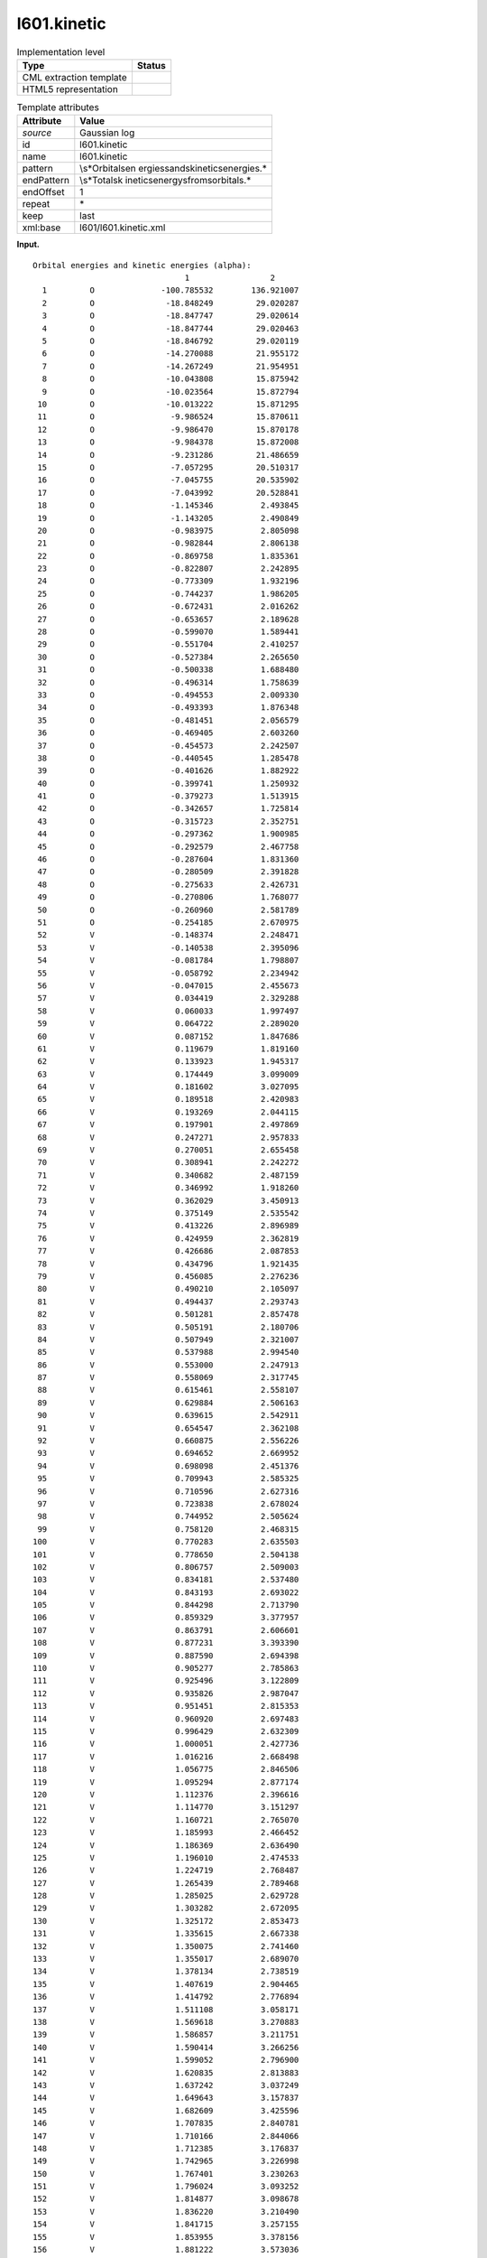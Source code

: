 .. _l601.kinetic-d3e10913:

l601.kinetic
============

.. table:: Implementation level

   +-----------------------------------+-----------------------------------+
   | Type                              | Status                            |
   +===================================+===================================+
   | CML extraction template           | |image0|                          |
   +-----------------------------------+-----------------------------------+
   | HTML5 representation              | |image1|                          |
   +-----------------------------------+-----------------------------------+

.. table:: Template attributes

   +-----------------------------------+-----------------------------------+
   | Attribute                         | Value                             |
   +===================================+===================================+
   | *source*                          | Gaussian log                      |
   +-----------------------------------+-----------------------------------+
   | id                                | l601.kinetic                      |
   +-----------------------------------+-----------------------------------+
   | name                              | l601.kinetic                      |
   +-----------------------------------+-----------------------------------+
   | pattern                           | \\s*Orbital\sen                   |
   |                                   | ergies\sand\skinetic\senergies.\* |
   +-----------------------------------+-----------------------------------+
   | endPattern                        | \\s*Total\sk                      |
   |                                   | inetic\senergy\sfrom\sorbitals.\* |
   +-----------------------------------+-----------------------------------+
   | endOffset                         | 1                                 |
   +-----------------------------------+-----------------------------------+
   | repeat                            | \*                                |
   +-----------------------------------+-----------------------------------+
   | keep                              | last                              |
   +-----------------------------------+-----------------------------------+
   | xml:base                          | l601/l601.kinetic.xml             |
   +-----------------------------------+-----------------------------------+

**Input.**

::

    Orbital energies and kinetic energies (alpha):
                                    1                 2
      1         O              -100.785532        136.921007
      2         O               -18.848249         29.020287
      3         O               -18.847747         29.020614
      4         O               -18.847744         29.020463
      5         O               -18.846792         29.020119
      6         O               -14.270088         21.955172
      7         O               -14.267249         21.954951
      8         O               -10.043808         15.875942
      9         O               -10.023564         15.872794
     10         O               -10.013222         15.871295
     11         O                -9.986524         15.870611
     12         O                -9.986470         15.870178
     13         O                -9.984378         15.872008
     14         O                -9.231286         21.486659
     15         O                -7.057295         20.510317
     16         O                -7.045755         20.535902
     17         O                -7.043992         20.528841
     18         O                -1.145346          2.493845
     19         O                -1.143205          2.490849
     20         O                -0.983975          2.805098
     21         O                -0.982844          2.806138
     22         O                -0.869758          1.835361
     23         O                -0.822807          2.242895
     24         O                -0.773309          1.932196
     25         O                -0.744237          1.986205
     26         O                -0.672431          2.016262
     27         O                -0.653657          2.189628
     28         O                -0.599070          1.589441
     29         O                -0.551704          2.410257
     30         O                -0.527384          2.265650
     31         O                -0.500338          1.688480
     32         O                -0.496314          1.758639
     33         O                -0.494553          2.009330
     34         O                -0.493393          1.876348
     35         O                -0.481451          2.056579
     36         O                -0.469405          2.603260
     37         O                -0.454573          2.242507
     38         O                -0.440545          1.285478
     39         O                -0.401626          1.882922
     40         O                -0.399741          1.250932
     41         O                -0.379273          1.513915
     42         O                -0.342657          1.725814
     43         O                -0.315723          2.352751
     44         O                -0.297362          1.900985
     45         O                -0.292579          2.467758
     46         O                -0.287604          1.831360
     47         O                -0.280509          2.391828
     48         O                -0.275633          2.426731
     49         O                -0.270806          1.768077
     50         O                -0.260960          2.581789
     51         O                -0.254185          2.670975
     52         V                -0.148374          2.248471
     53         V                -0.140538          2.395096
     54         V                -0.081784          1.798807
     55         V                -0.058792          2.234942
     56         V                -0.047015          2.455673
     57         V                 0.034419          2.329288
     58         V                 0.060033          1.997497
     59         V                 0.064722          2.289020
     60         V                 0.087152          1.847686
     61         V                 0.119679          1.819160
     62         V                 0.133923          1.945317
     63         V                 0.174449          3.099009
     64         V                 0.181602          3.027095
     65         V                 0.189518          2.420983
     66         V                 0.193269          2.044115
     67         V                 0.197901          2.497869
     68         V                 0.247271          2.957833
     69         V                 0.270051          2.655458
     70         V                 0.308941          2.242272
     71         V                 0.340682          2.487159
     72         V                 0.346992          1.918260
     73         V                 0.362029          3.450913
     74         V                 0.375149          2.535542
     75         V                 0.413226          2.896989
     76         V                 0.424959          2.362819
     77         V                 0.426686          2.087853
     78         V                 0.434796          1.921435
     79         V                 0.456085          2.276236
     80         V                 0.490210          2.105097
     81         V                 0.494437          2.293743
     82         V                 0.501281          2.857478
     83         V                 0.505191          2.180706
     84         V                 0.507949          2.321007
     85         V                 0.537988          2.994540
     86         V                 0.553000          2.247913
     87         V                 0.558069          2.317745
     88         V                 0.615461          2.558107
     89         V                 0.629884          2.506163
     90         V                 0.639615          2.542911
     91         V                 0.654547          2.362108
     92         V                 0.660875          2.556226
     93         V                 0.694652          2.669952
     94         V                 0.698098          2.451376
     95         V                 0.709943          2.585325
     96         V                 0.710596          2.627316
     97         V                 0.723838          2.678024
     98         V                 0.744952          2.505624
     99         V                 0.758120          2.468315
    100         V                 0.770283          2.635503
    101         V                 0.778650          2.504138
    102         V                 0.806757          2.509003
    103         V                 0.834181          2.537480
    104         V                 0.843193          2.693022
    105         V                 0.844298          2.713790
    106         V                 0.859329          3.377957
    107         V                 0.863791          2.606601
    108         V                 0.877231          3.393390
    109         V                 0.887590          2.694398
    110         V                 0.905277          2.785863
    111         V                 0.925496          3.122809
    112         V                 0.935826          2.987047
    113         V                 0.951451          2.815353
    114         V                 0.960920          2.697483
    115         V                 0.996429          2.632309
    116         V                 1.000051          2.427736
    117         V                 1.016216          2.668498
    118         V                 1.056775          2.846506
    119         V                 1.095294          2.877174
    120         V                 1.112376          2.396616
    121         V                 1.114770          3.151297
    122         V                 1.160721          2.765070
    123         V                 1.185993          2.466452
    124         V                 1.186369          2.636490
    125         V                 1.196010          2.474533
    126         V                 1.224719          2.768487
    127         V                 1.265439          2.789468
    128         V                 1.285025          2.629728
    129         V                 1.303282          2.672095
    130         V                 1.325172          2.853473
    131         V                 1.335615          2.667338
    132         V                 1.350075          2.741460
    133         V                 1.355017          2.689070
    134         V                 1.378134          2.738519
    135         V                 1.407619          2.904465
    136         V                 1.414792          2.776894
    137         V                 1.511108          3.058171
    138         V                 1.569618          3.270883
    139         V                 1.586857          3.211751
    140         V                 1.590414          3.266256
    141         V                 1.599052          2.796900
    142         V                 1.620835          2.813883
    143         V                 1.637242          3.037249
    144         V                 1.649643          3.157837
    145         V                 1.682609          3.425596
    146         V                 1.707835          2.840781
    147         V                 1.710166          2.844066
    148         V                 1.712385          3.176837
    149         V                 1.742965          3.226998
    150         V                 1.767401          3.230263
    151         V                 1.796024          3.093252
    152         V                 1.814877          3.098678
    153         V                 1.836220          3.210490
    154         V                 1.841715          3.257155
    155         V                 1.853955          3.378156
    156         V                 1.881222          3.573036
    157         V                 1.918927          3.548564
    158         V                 1.945403          3.556289
    159         V                 1.988120          3.641875
    160         V                 2.010085          3.603703
    161         V                 2.010130          3.356408
    162         V                 2.016906          3.536625
    163         V                 2.040672          3.408043
    164         V                 2.045545          3.695625
    165         V                 2.092006          3.664822
    166         V                 2.116339          3.524557
    167         V                 2.131983          3.498928
    168         V                 2.147915          3.543309
    169         V                 2.263546          3.940922
    170         V                 2.293267          3.981926
    171         V                 2.355962          3.742291
    172         V                 2.365275          4.167720
    173         V                 2.397198          3.802240
    174         V                 2.428793          3.832090
    175         V                 2.447264          4.367464
    176         V                 2.488116          4.291211
    177         V                 2.512306          4.364405
    178         V                 2.549580          3.944620
    179         V                 2.581969          4.436691
    180         V                 2.590273          4.015444
    181         V                 2.663413          4.431338
    182         V                 2.678385          4.649832
    183         V                 2.693618          4.438040
    184         V                 2.775151          5.234664
    185         V                 2.780731          5.206473
    186         V                 2.791502          4.905692
    187         V                 2.807649          4.836009
    188         V                 2.897162          4.830735
    189         V                 2.958955          4.928834
    190         V                 2.962138          5.007672
    191         V                 3.061894          5.155176
    192         V                 3.243314          5.357766
    193         V                 3.546001          9.979568
    194         V                 3.654774         10.135106
    195         V                 3.736233         10.014416
    196         V                 3.813631         10.392223
    197         V                 3.844045         10.256569
    198         V                 3.897170         10.521726
    199         V                 3.912450         10.506803
    200         V                 3.978418         10.246858
    201         V                 3.983635         10.256151
    202         V                 4.148602         12.305423
    203         V                 4.211261         11.013127
    204         V                 4.273169         11.115687
    205         V                 4.557904         10.485760
    Total kinetic energy from orbitals= 1.093114881630D+03     
       

**Output text.**

.. code:: xml

   <comment class="example.output" id="l601.kinetic">
           <module cmlx:templateRef="l601.kinetic">                     
             <module>
                <scalar dataType="xsd:string" dictRef="g:spintype">alpha</scalar>
                <array dataType="xsd:integer" dictRef="x:serial" size="205">1 2 3 4 5 6 7 8 9 10 11 12 13 14 15 16 17 18 19 20 21 22 23 24 25 26 27 28 29 30 31 32 33 34 35 36 37 38 39 40 41 42 43 44 45 46 47 48 49 50 51 52 53 54 55 56 57 58 59 60 61 62 63 64 65 66 67 68 69 70 71 72 73 74 75 76 77 78 79 80 81 82 83 84 85 86 87 88 89 90 91 92 93 94 95 96 97 98 99 100 101 102 103 104 105 106 107 108 109 110 111 112 113 114 115 116 117 118 119 120 121 122 123 124 125 126 127 128 129 130 131 132 133 134 135 136 137 138 139 140 141 142 143 144 145 146 147 148 149 150 151 152 153 154 155 156 157 158 159 160 161 162 163 164 165 166 167 168 169 170 171 172 173 174 175 176 177 178 179 180 181 182 183 184 185 186 187 188 189 190 191 192 193 194 195 196 197 198 199 200 201 202 203 204 205</array>
                <array dataType="xsd:string" dictRef="x:label" size="205">O O O O O O O O O O O O O O O O O O O O O O O O O O O O O O O O O O O O O O O O O O O O O O O O O O O V V V V V V V V V V V V V V V V V V V V V V V V V V V V V V V V V V V V V V V V V V V V V V V V V V V V V V V V V V V V V V V V V V V V V V V V V V V V V V V V V V V V V V V V V V V V V V V V V V V V V V V V V V V V V V V V V V V V V V V V V V V V V V V V V V V V V V V V V V V V V V V V V V V V V V V V V V</array>
                <array dataType="xsd:double" dictRef="g:orbitalener" size="205">-100.785532 -18.848249 -18.847747 -18.847744 -18.846792 -14.270088 -14.267249 -10.043808 -10.023564 -10.013222 -9.986524 -9.986470 -9.984378 -9.231286 -7.057295 -7.045755 -7.043992 -1.145346 -1.143205 -0.983975 -0.982844 -0.869758 -0.822807 -0.773309 -0.744237 -0.672431 -0.653657 -0.599070 -0.551704 -0.527384 -0.500338 -0.496314 -0.494553 -0.493393 -0.481451 -0.469405 -0.454573 -0.440545 -0.401626 -0.399741 -0.379273 -0.342657 -0.315723 -0.297362 -0.292579 -0.287604 -0.280509 -0.275633 -0.270806 -0.260960 -0.254185 -0.148374 -0.140538 -0.081784 -0.058792 -0.047015 0.034419 0.060033 0.064722 0.087152 0.119679 0.133923 0.174449 0.181602 0.189518 0.193269 0.197901 0.247271 0.270051 0.308941 0.340682 0.346992 0.362029 0.375149 0.413226 0.424959 0.426686 0.434796 0.456085 0.490210 0.494437 0.501281 0.505191 0.507949 0.537988 0.553000 0.558069 0.615461 0.629884 0.639615 0.654547 0.660875 0.694652 0.698098 0.709943 0.710596 0.723838 0.744952 0.758120 0.770283 0.778650 0.806757 0.834181 0.843193 0.844298 0.859329 0.863791 0.877231 0.887590 0.905277 0.925496 0.935826 0.951451 0.960920 0.996429 1.000051 1.016216 1.056775 1.095294 1.112376 1.114770 1.160721 1.185993 1.186369 1.196010 1.224719 1.265439 1.285025 1.303282 1.325172 1.335615 1.350075 1.355017 1.378134 1.407619 1.414792 1.511108 1.569618 1.586857 1.590414 1.599052 1.620835 1.637242 1.649643 1.682609 1.707835 1.710166 1.712385 1.742965 1.767401 1.796024 1.814877 1.836220 1.841715 1.853955 1.881222 1.918927 1.945403 1.988120 2.010085 2.010130 2.016906 2.040672 2.045545 2.092006 2.116339 2.131983 2.147915 2.263546 2.293267 2.355962 2.365275 2.397198 2.428793 2.447264 2.488116 2.512306 2.549580 2.581969 2.590273 2.663413 2.678385 2.693618 2.775151 2.780731 2.791502 2.807649 2.897162 2.958955 2.962138 3.061894 3.243314 3.546001 3.654774 3.736233 3.813631 3.844045 3.897170 3.912450 3.978418 3.983635 4.148602 4.211261 4.273169 4.557904</array>
                <array dataType="xsd:double" dictRef="g:kineticener" size="205">136.921007 29.020287 29.020614 29.020463 29.020119 21.955172 21.954951 15.875942 15.872794 15.871295 15.870611 15.870178 15.872008 21.486659 20.510317 20.535902 20.528841 2.493845 2.490849 2.805098 2.806138 1.835361 2.242895 1.932196 1.986205 2.016262 2.189628 1.589441 2.410257 2.265650 1.688480 1.758639 2.009330 1.876348 2.056579 2.603260 2.242507 1.285478 1.882922 1.250932 1.513915 1.725814 2.352751 1.900985 2.467758 1.831360 2.391828 2.426731 1.768077 2.581789 2.670975 2.248471 2.395096 1.798807 2.234942 2.455673 2.329288 1.997497 2.289020 1.847686 1.819160 1.945317 3.099009 3.027095 2.420983 2.044115 2.497869 2.957833 2.655458 2.242272 2.487159 1.918260 3.450913 2.535542 2.896989 2.362819 2.087853 1.921435 2.276236 2.105097 2.293743 2.857478 2.180706 2.321007 2.994540 2.247913 2.317745 2.558107 2.506163 2.542911 2.362108 2.556226 2.669952 2.451376 2.585325 2.627316 2.678024 2.505624 2.468315 2.635503 2.504138 2.509003 2.537480 2.693022 2.713790 3.377957 2.606601 3.393390 2.694398 2.785863 3.122809 2.987047 2.815353 2.697483 2.632309 2.427736 2.668498 2.846506 2.877174 2.396616 3.151297 2.765070 2.466452 2.636490 2.474533 2.768487 2.789468 2.629728 2.672095 2.853473 2.667338 2.741460 2.689070 2.738519 2.904465 2.776894 3.058171 3.270883 3.211751 3.266256 2.796900 2.813883 3.037249 3.157837 3.425596 2.840781 2.844066 3.176837 3.226998 3.230263 3.093252 3.098678 3.210490 3.257155 3.378156 3.573036 3.548564 3.556289 3.641875 3.603703 3.356408 3.536625 3.408043 3.695625 3.664822 3.524557 3.498928 3.543309 3.940922 3.981926 3.742291 4.167720 3.802240 3.832090 4.367464 4.291211 4.364405 3.944620 4.436691 4.015444 4.431338 4.649832 4.438040 5.234664 5.206473 4.905692 4.836009 4.830735 4.928834 5.007672 5.155176 5.357766 9.979568 10.135106 10.014416 10.392223 10.256569 10.521726 10.506803 10.246858 10.256151 12.305423 11.013127 11.115687 10.485760</array>
             </module>
             <scalar dataType="xsd:string" dictRef="g:totalkineticener">1.093114881630D+03</scalar>
           </module>         
       </comment>

**Template definition.**

.. code:: xml

   <template pattern="\s*Orbital\senergies\sand\skinetic\senergies.*" endPattern="\s*Orbital\senergies\sand\skinetic\senergies.*" endPattern2="\s*Total\skinetic\senergy\sfrom\sorbitals.*" endOffset="0" repeat="*">  <record>\s*Orbital\senergies\sand\skinetic\senergies\s*\({A,g:spintype}\):\s*</record>  <record />  <record repeat="*" makeArray="true">{I,x:serial}{A,x:label}{F,g:orbitalener}{F,g:kineticener}</record>                              
       </template>
   <record>\s*Total\skinetic\senergy\sfrom\sorbitals\s*={A,g:totalkineticener}</record>
   <transform process="pullup" xpath=".//cml:scalar" />
   <transform process="pullup" xpath=".//cml:array" />
   <transform process="delete" xpath=".//cml:list[count(*)=0]" />

.. |image0| image:: ../../imgs/Total.png
.. |image1| image:: ../../imgs/None.png
